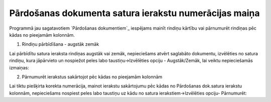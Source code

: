 .. 14124 ==========================================================Pārdošanas dokumenta satura ierakstu numerācijas maiņa========================================================== 


Programmā jau sagatavotiem `Pārdošanas dokumentiem`_ iespējams mainīt
rindiņu kārtību vai pārnumurēt rindiņas pēc kādas no pieejamām
kolonnām.



1. Rindiņu pārbīdīšana - augstāk zemāk



Lai pārbīdītu satura ieraksta rindiņas augstāk vai zemāk, nepieciešams
atvērt saglabāto dokumentu, izvēlēties no satura rindiņu, kura
jāpārvieto un nospiežot peles labo taustiņu->Izvēlēties opciju -
Augstāk/Zemāk, lai veiktu nepieciešamās izmaiņas:







2. Pārnumurēt ierakstus sakārtojot pēc kādas no pieejamām kolonnām



Lai tiktu piešķirta korekta numerācija, mainot ierakstu sakārtojumu
pēc kādas no Pārdošanas dok.satura ierakstu kolonnām, nepieciešams
nospiest peles labo taustiņu uz kādu no satura ierakstiem->Izvēlēties
opciju- Pārnumurēt:









 